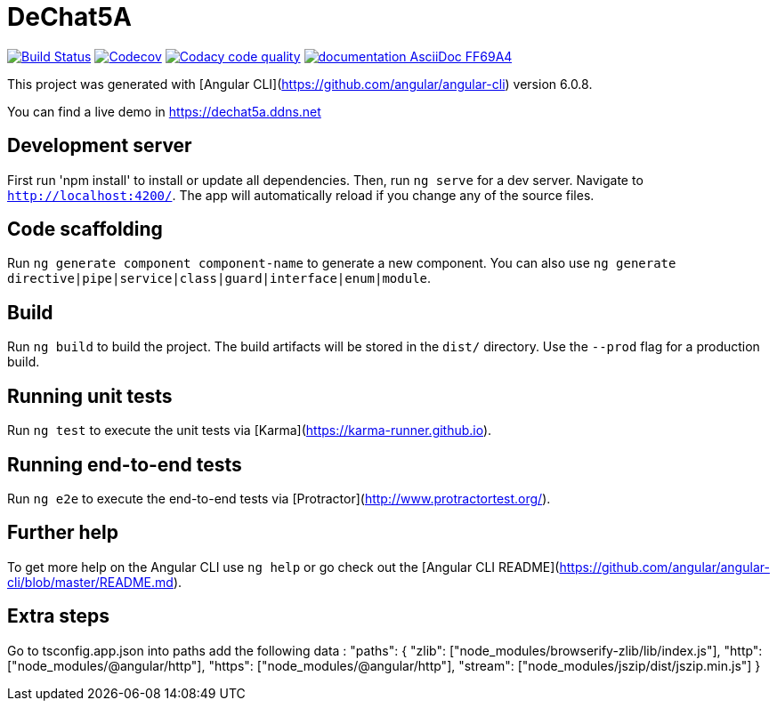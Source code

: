 # DeChat5A

image:https://travis-ci.org/Arquisoft/dechat_es5a.svg?branch=master["Build Status", link="https://travis-ci.org/Arquisoft/dechat_es5a"]
image:https://codecov.io/gh/Arquisoft/dechat_es5a/branch/master/graph/badge.svg["Codecov",link="https://codecov.io/gh/Arquisoft/dechat_es5a"]
image:https://api.codacy.com/project/badge/Grade/fc7dc1da60ee4e9fb67ccff782625794["Codacy code quality", link="https://www.codacy.com/app/jelabra/dechat_es5a?utm_source=github.com&utm_medium=referral&utm_content=Arquisoft/dechat_es5a&utm_campaign=Badge_Grade"]
image:https://img.shields.io/badge/documentation-AsciiDoc-FF69A4.svg[link="https://arquisoft.github.io/dechat_es5a/"]

This project was generated with [Angular CLI](https://github.com/angular/angular-cli) version 6.0.8.

You can find a live demo in https://dechat5a.ddns.net

## Development server

First run 'npm install' to install or update all dependencies. Then, run `ng serve` for a dev server. Navigate to `http://localhost:4200/`. The app will automatically reload if you change any of the source files.

## Code scaffolding

Run `ng generate component component-name` to generate a new component. You can also use `ng generate directive|pipe|service|class|guard|interface|enum|module`.

## Build

Run `ng build` to build the project. The build artifacts will be stored in the `dist/` directory. Use the `--prod` flag for a production build.

## Running unit tests

Run `ng test` to execute the unit tests via [Karma](https://karma-runner.github.io).

## Running end-to-end tests

Run `ng e2e` to execute the end-to-end tests via [Protractor](http://www.protractortest.org/).

## Further help

To get more help on the Angular CLI use `ng help` or go check out the [Angular CLI README](https://github.com/angular/angular-cli/blob/master/README.md).

## Extra steps

Go to tsconfig.app.json into paths add the following data : "paths": {
      "zlib": ["node_modules/browserify-zlib/lib/index.js"],
      "http": ["node_modules/@angular/http"],
      "https": ["node_modules/@angular/http"],
      "stream": ["node_modules/jszip/dist/jszip.min.js"]
    }
